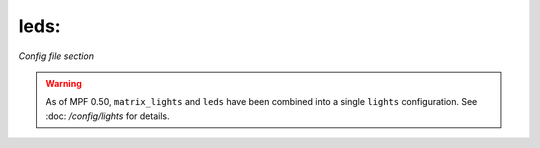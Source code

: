 leds:
=====

*Config file section*

.. warning::
   As of MPF 0.50, ``matrix_lights`` and ``leds`` have been combined into a single
   ``lights`` configuration. See :doc: `/config/lights` for details.

